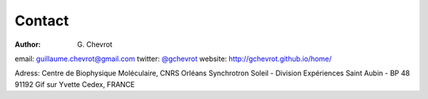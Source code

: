 Contact
#######
:author: G\. Chevrot

email: `guillaume.chevrot@gmail.com`_
twitter: `@gchevrot`_
website: `http://gchevrot.github.io/home/`_

Adress:
Centre de Biophysique Moléculaire, CNRS Orléans
Synchrotron Soleil - Division Expériences
Saint Aubin - BP 48
91192 Gif sur Yvette Cedex, FRANCE

.. _guillaume.chevrot@gmail.com: guillaume.chevrot@gmail.com
.. _@gchevrot: https://twitter.com/gchevrot
.. _http://gchevrot.github.io/home/: http://gchevrot.github.io/home/
